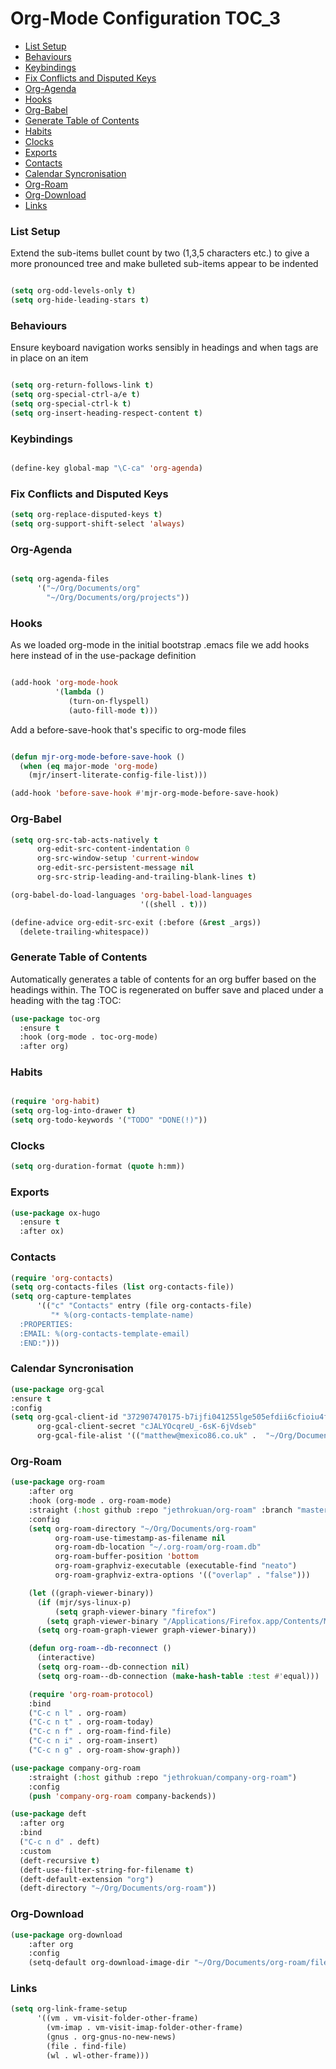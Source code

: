 
* Org-Mode Configuration                                              :TOC_3:
    - [[#list-setup][List Setup]]
    - [[#behaviours][Behaviours]]
    - [[#keybindings][Keybindings]]
    - [[#fix-conflicts-and-disputed-keys][Fix Conflicts and Disputed Keys]]
    - [[#org-agenda][Org-Agenda]]
    - [[#hooks][Hooks]]
    - [[#org-babel][Org-Babel]]
    - [[#generate-table-of-contents][Generate Table of Contents]]
    - [[#habits][Habits]]
    - [[#clocks][Clocks]]
    - [[#exports][Exports]]
    - [[#contacts][Contacts]]
    - [[#calendar-syncronisation][Calendar Syncronisation]]
    - [[#org-roam][Org-Roam]]
    - [[#org-download][Org-Download]]
    - [[#links][Links]]

*** List Setup
    Extend the sub-items bullet count by two (1,3,5 characters etc.) to give a
    more pronounced tree and make bulleted sub-items appear to be indented
    #+BEGIN_SRC emacs-lisp

    (setq org-odd-levels-only t)
    (setq org-hide-leading-stars t)
    #+END_SRC

*** Behaviours
    Ensure keyboard navigation works sensibly in headings and when tags are in
    place on an item
    #+begin_src emacs-lisp

    (setq org-return-follows-link t)
    (setq org-special-ctrl-a/e t)
    (setq org-special-ctrl-k t)
    (setq org-insert-heading-respect-content t)
    #+end_src

*** Keybindings
    #+BEGIN_SRC emacs-lisp

      (define-key global-map "\C-ca" 'org-agenda)

    #+END_SRC

*** Fix Conflicts and Disputed Keys
    #+BEGIN_SRC emacs-lisp
    (setq org-replace-disputed-keys t)
    (setq org-support-shift-select 'always)
    #+END_SRC

*** Org-Agenda
    #+BEGIN_SRC emacs-lisp

    (setq org-agenda-files
          '("~/Org/Documents/org"
            "~/Org/Documents/org/projects"))
    #+END_SRC

*** Hooks
    As we loaded org-mode in the initial bootstrap .emacs file we add hooks
    here instead of in the use-package definition
    #+begin_src emacs-lisp

    (add-hook 'org-mode-hook
              '(lambda ()
                 (turn-on-flyspell)
                 (auto-fill-mode t)))
    #+end_src

    Add a before-save-hook that's specific to org-mode files
    #+begin_src emacs-lisp

    (defun mjr-org-mode-before-save-hook ()
      (when (eq major-mode 'org-mode)
        (mjr/insert-literate-config-file-list)))

    (add-hook 'before-save-hook #'mjr-org-mode-before-save-hook)
    #+end_src

*** Org-Babel
    #+begin_src emacs-lisp
    (setq org-src-tab-acts-natively t
          org-edit-src-content-indentation 0
          org-src-window-setup 'current-window
          org-edit-src-persistent-message nil
          org-src-strip-leading-and-trailing-blank-lines t)

    (org-babel-do-load-languages 'org-babel-load-languages
                                 '((shell . t)))

    (define-advice org-edit-src-exit (:before (&rest _args))
      (delete-trailing-whitespace))
    #+end_src

*** Generate Table of Contents
    Automatically generates a table of contents for an org buffer based on the
    headings within. The TOC is regenerated on buffer save and placed under a
    heading with the tag :TOC:
    #+begin_src emacs-lisp
    (use-package toc-org
      :ensure t
      :hook (org-mode . toc-org-mode)
      :after org)
    #+end_src

*** Habits
    #+begin_src emacs-lisp

    (require 'org-habit)
    (setq org-log-into-drawer t)
    (setq org-todo-keywords '("TODO" "DONE(!)"))
    #+end_src
*** Clocks
    #+begin_src emacs-lisp
    (setq org-duration-format (quote h:mm))
    #+end_src
*** Exports
    #+begin_src emacs-lisp
    (use-package ox-hugo
      :ensure t
      :after ox)
    #+end_src

*** Contacts
    #+begin_src emacs-lisp
    (require 'org-contacts)
    (setq org-contacts-files (list org-contacts-file))
    (setq org-capture-templates
          '(("c" "Contacts" entry (file org-contacts-file)
             "* %(org-contacts-template-name)
      :PROPERTIES:
      :EMAIL: %(org-contacts-template-email)
      :END:")))
    #+end_src
*** Calendar Syncronisation
    #+begin_src emacs-lisp
    (use-package org-gcal
    :ensure t
    :config
    (setq org-gcal-client-id "372907470175-b7ijfi041255lge505efdii6cfioiu4f.apps.googleusercontent.com"
          org-gcal-client-secret "cJALYOcqreU_-6sK-6jVdseb"
          org-gcal-file-alist '(("matthew@mexico86.co.uk" .  "~/Org/Documents/org/google-calendar.org"))))
    #+end_src

*** Org-Roam
    #+begin_src emacs-lisp
    (use-package org-roam
        :after org
        :hook (org-mode . org-roam-mode)
        :straight (:host github :repo "jethrokuan/org-roam" :branch "master")
        :config
        (setq org-roam-directory "~/Org/Documents/org-roam"
              org-roam-use-timestamp-as-filename nil
              org-roam-db-location "~/.org-roam/org-roam.db"
              org-roam-buffer-position 'bottom
              org-roam-graphviz-executable (executable-find "neato")
              org-roam-graphviz-extra-options '(("overlap" . "false")))

        (let ((graph-viewer-binary))
          (if (mjr/sys-linux-p)
              (setq graph-viewer-binary "firefox")
            (setq graph-viewer-binary "/Applications/Firefox.app/Contents/MacOS/firefox-bin"))
          (setq org-roam-graph-viewer graph-viewer-binary))

        (defun org-roam--db-reconnect ()
          (interactive)
          (setq org-roam--db-connection nil)
          (setq org-roam--db-connection (make-hash-table :test #'equal)))

        (require 'org-roam-protocol)
        :bind
        ("C-c n l" . org-roam)
        ("C-c n t" . org-roam-today)
        ("C-c n f" . org-roam-find-file)
        ("C-c n i" . org-roam-insert)
        ("C-c n g" . org-roam-show-graph))

    (use-package company-org-roam
        :straight (:host github :repo "jethrokuan/company-org-roam")
        :config
        (push 'company-org-roam company-backends))

    (use-package deft
      :after org
      :bind
      ("C-c n d" . deft)
      :custom
      (deft-recursive t)
      (deft-use-filter-string-for-filename t)
      (deft-default-extension "org")
      (deft-directory "~/Org/Documents/org-roam"))
    #+end_src
*** Org-Download
    #+begin_src emacs-lisp
    (use-package org-download
        :after org
        :config
        (setq-default org-download-image-dir "~/Org/Documents/org-roam/files"))
    #+end_src
*** Links
    #+begin_src emacs-lisp
    (setq org-link-frame-setup
          '((vm . vm-visit-folder-other-frame)
            (vm-imap . vm-visit-imap-folder-other-frame)
            (gnus . org-gnus-no-new-news)
            (file . find-file)
            (wl . wl-other-frame)))
    #+end_src
